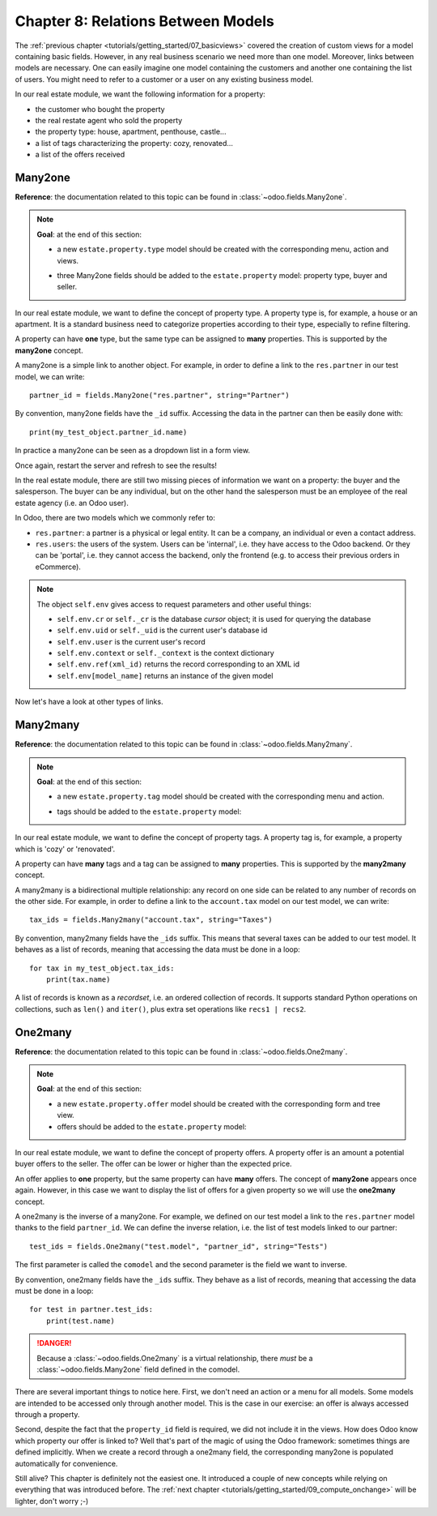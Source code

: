 .. _tutorials/getting_started/08_relations:

===================================
Chapter 8: Relations Between Models
===================================

The :ref:`previous chapter <tutorials/getting_started/07_basicviews>` covered the creation of custom
views for a model containing basic fields. However, in any real business scenario we need more than
one model. Moreover, links between models are necessary. One can easily imagine one model containing
the customers and another one containing the list of users. You might need to refer to a customer
or a user on any existing business model.

In our real estate module, we want the following information for a property:

- the customer who bought the property
- the real restate agent who sold the property
- the property type: house, apartment, penthouse, castle...
- a list of tags characterizing the property: cozy, renovated...
- a list of the offers received

Many2one
========

**Reference**: the documentation related to this topic can be found in
:class:`~odoo.fields.Many2one`.

.. note::

    **Goal**: at the end of this section:

    - a new ``estate.property.type`` model should be created with the corresponding menu, action and views.

    .. image:: 08_relations/property_type.png
        :align: center
        :alt: Property type

    - three Many2one fields should be added to the ``estate.property`` model: property type, buyer and seller.

    .. image:: 08_relations/property_many2one.png
        :align: center
        :alt: Property

In our real estate module, we want to define the concept of property type. A property type
is, for example, a house or an apartment. It is a standard business need to categorize
properties according to their type, especially to refine filtering.

A property can have **one** type, but the same type can be assigned to **many** properties.
This is supported by the **many2one** concept.

A many2one is a simple link to another object. For example, in order to define a link to the
``res.partner`` in our test model, we can write::

    partner_id = fields.Many2one("res.partner", string="Partner")

By convention, many2one fields have the ``_id`` suffix. Accessing the data in the partner
can then be easily done with::

    print(my_test_object.partner_id.name)

.. seealso::

    `foreign keys <https://www.postgresql.org/docs/current/tutorial-fk.html>`_

In practice a many2one can be seen as a dropdown list in a form view.

.. exercise:: Add the Real Estate Property Type table.

    - Create the ``estate.property.type`` model and add the following field:

    ========================= ========================= =========================
    Field                     Type                      Attributes
    ========================= ========================= =========================
    name                      Char                      required
    ========================= ========================= =========================

    - Add the menus as displayed in this section's **Goal**
    - Add the field ``property_type_id`` into your ``estate.property`` model and its form, tree
      and search views

    This exercise is a good recap of the previous chapters: you need to create a
    :ref:`model <tutorials/getting_started/04_basicmodel>`, set the
    :ref:`model <tutorials/getting_started/05_securityintro>`, add an
    :ref:`action and a menu <tutorials/getting_started/06_firstui>`, and
    :ref:`create a view <tutorials/getting_started/07_basicviews>`.

    Tip: do not forget to import any new Python files in ``__init__.py``, add new data files in
    ``__manifest.py__``  or add the access rights ;-)

Once again, restart the server and refresh to see the results!

In the real estate module, there are still two missing pieces of information we want on a property:
the buyer and the salesperson. The buyer can be any individual, but on the other hand the
salesperson must be an employee of the real estate agency (i.e. an Odoo user).

In Odoo, there are two models which we commonly refer to:

- ``res.partner``: a partner is a physical or legal entity. It can be a company, an individual or
  even a contact address.
- ``res.users``: the users of the system. Users can be 'internal', i.e. they have
  access to the Odoo backend. Or they can be 'portal', i.e. they cannot access the backend, only the
  frontend (e.g. to access their previous orders in eCommerce).

.. exercise:: Add the buyer and the salesperson.

    Add a buyer and a salesperson to the ``estate.property`` model using the two common models
    mentioned above. They should be added in a new tab of the form view, as depicted in this section's **Goal**.

    The default value for the salesperson must be the current user. The buyer should not be copied.

    Tip: to get the default value, check the note below or look at an example
    `here <https://github.com/odoo/odoo/blob/5bb8b927524d062be32f92eb326ef64091301de1/addons/crm/models/crm_lead.py#L92>`__.

.. note::

    The object ``self.env`` gives access to request parameters and other useful
    things:

    - ``self.env.cr`` or ``self._cr`` is the database *cursor* object; it is
      used for querying the database
    - ``self.env.uid`` or ``self._uid`` is the current user's database id
    - ``self.env.user`` is the current user's record
    - ``self.env.context`` or ``self._context`` is the context dictionary
    - ``self.env.ref(xml_id)`` returns the record corresponding to an XML id
    - ``self.env[model_name]`` returns an instance of the given model

Now let's have a look at other types of links.

Many2many
=========

**Reference**: the documentation related to this topic can be found in
:class:`~odoo.fields.Many2many`.

.. note::

    **Goal**: at the end of this section:

    - a new ``estate.property.tag`` model should be created with the corresponding menu and action.

    .. image:: 08_relations/property_tag.png
        :align: center
        :alt: Property tag

    - tags should be added to the ``estate.property`` model:

    .. image:: 08_relations/property_many2many.png
        :align: center
        :alt: Property

In our real estate module, we want to define the concept of property tags. A property tag
is, for example, a property which is 'cozy' or 'renovated'.

A property can have **many** tags and a tag can be assigned to **many** properties.
This is supported by the **many2many** concept.

A many2many is a bidirectional multiple relationship: any record on one side can be related to any
number of records on the other side. For example, in order to define a link to the
``account.tax`` model on our test model, we can write::

    tax_ids = fields.Many2many("account.tax", string="Taxes")

By convention, many2many fields have the ``_ids`` suffix. This means that several taxes can be
added to our test model. It behaves as a list of records, meaning that accessing the data must be
done in a loop::

    for tax in my_test_object.tax_ids:
        print(tax.name)

A list of records is known as a *recordset*, i.e. an ordered collection of records. It supports
standard Python operations on collections, such as ``len()`` and ``iter()``, plus extra set
operations like ``recs1 | recs2``.

.. exercise:: Add the Real Estate Property Tag table.

    - Create the ``estate.property.tag`` model and add the following field:

    ========================= ========================= =========================
    Field                     Type                      Attributes
    ========================= ========================= =========================
    name                      Char                      required
    ========================= ========================= =========================

    - Add the menus as displayed in this section's **Goal**
    - Add the field ``tag_ids`` to your ``estate.property`` model and in its form and tree views

    Tip: in the view, use the ``widget="many2many_tags"`` attribute as demonstrated
    `here <https://github.com/odoo/odoo/blob/5bb8b927524d062be32f92eb326ef64091301de1/addons/crm_iap_lead_website/views/crm_reveal_views.xml#L36>`__.
    The ``widget`` attribute will be explained in detail in :ref:`a later chapter of the training <tutorials/getting_started/12_sprinkles>`.
    For now, you can try to adding and removing it and see the result ;-)

One2many
========

**Reference**: the documentation related to this topic can be found in
:class:`~odoo.fields.One2many`.

.. note::

    **Goal**: at the end of this section:

    - a new ``estate.property.offer`` model should be created with the corresponding form and tree view.
    - offers should be added to the ``estate.property`` model:

    .. image:: 08_relations/property_offer.png
        :align: center
        :alt: Property offers

In our real estate module, we want to define the concept of property offers. A property offer
is an amount a potential buyer offers to the seller. The offer can be lower or higher than the
expected price.

An offer applies to **one** property, but the same property can have **many** offers.
The concept of **many2one** appears once again. However, in this case we want to display the list
of offers for a given property so we will use the **one2many** concept.

A one2many is the inverse of a many2one. For example, we defined
on our test model a link to the ``res.partner`` model thanks to the field ``partner_id``.
We can define the inverse relation, i.e. the list of test models linked to our partner::

    test_ids = fields.One2many("test.model", "partner_id", string="Tests")

The first parameter is called the ``comodel`` and the second parameter is the field we want to
inverse.

By convention, one2many fields have the ``_ids`` suffix. They behave as a list of records, meaning
that accessing the data must be done in a loop::

    for test in partner.test_ids:
        print(test.name)

.. danger::

    Because a :class:`~odoo.fields.One2many` is a virtual relationship,
    there *must* be a :class:`~odoo.fields.Many2one` field defined in the comodel.

.. exercise:: Add the Real Estate Property Offer table.

    - Create the ``estate.property.offer`` model and add the following fields:

    ========================= ================================ ============= =================
    Field                     Type                             Attributes    Values
    ========================= ================================ ============= =================
    price                     Float
    status                    Selection                        no copy       Accepted, Refused
    partner_id                Many2one (``res.partner``)       required
    property_id               Many2one (``estate.property``)   required
    ========================= ================================ ============= =================

    - Create a tree view and a form view with the ``price``, ``partner_id`` and ``status`` fields. No
      need to create an action or a menu.
    - Add the field ``offer_ids`` to your ``estate.property`` model and in its form view as
      depicted in this section's **Goal**.

There are several important things to notice here. First, we don't need an action or a menu for all
models. Some models are intended to be accessed only through another model. This is the case in our
exercise: an offer is always accessed through a property.

Second, despite the fact that the ``property_id`` field is required, we did not include it in the
views. How does Odoo know which property our offer is linked to? Well that's part of the
magic of using the Odoo framework: sometimes things are defined implicitly. When we create
a record through a one2many field, the corresponding many2one is populated automatically
for convenience.

Still alive? This chapter is definitely not the easiest one. It introduced a couple of new concepts
while relying on everything that was introduced before. The
:ref:`next chapter <tutorials/getting_started/09_compute_onchange>` will be lighter, don't worry ;-)

